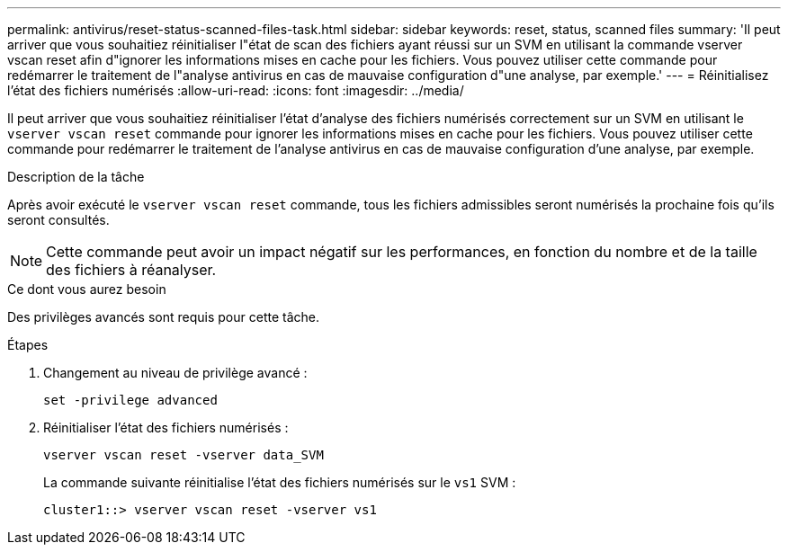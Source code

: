 ---
permalink: antivirus/reset-status-scanned-files-task.html 
sidebar: sidebar 
keywords: reset, status, scanned files 
summary: 'Il peut arriver que vous souhaitiez réinitialiser l"état de scan des fichiers ayant réussi sur un SVM en utilisant la commande vserver vscan reset afin d"ignorer les informations mises en cache pour les fichiers. Vous pouvez utiliser cette commande pour redémarrer le traitement de l"analyse antivirus en cas de mauvaise configuration d"une analyse, par exemple.' 
---
= Réinitialisez l'état des fichiers numérisés
:allow-uri-read: 
:icons: font
:imagesdir: ../media/


[role="lead"]
Il peut arriver que vous souhaitiez réinitialiser l'état d'analyse des fichiers numérisés correctement sur un SVM en utilisant le `vserver vscan reset` commande pour ignorer les informations mises en cache pour les fichiers. Vous pouvez utiliser cette commande pour redémarrer le traitement de l'analyse antivirus en cas de mauvaise configuration d'une analyse, par exemple.

.Description de la tâche
Après avoir exécuté le `vserver vscan reset` commande, tous les fichiers admissibles seront numérisés la prochaine fois qu'ils seront consultés.

[NOTE]
====
Cette commande peut avoir un impact négatif sur les performances, en fonction du nombre et de la taille des fichiers à réanalyser.

====
.Ce dont vous aurez besoin
Des privilèges avancés sont requis pour cette tâche.

.Étapes
. Changement au niveau de privilège avancé :
+
`set -privilege advanced`

. Réinitialiser l'état des fichiers numérisés :
+
`vserver vscan reset -vserver data_SVM`

+
La commande suivante réinitialise l'état des fichiers numérisés sur le `vs1` SVM :

+
[listing]
----
cluster1::> vserver vscan reset -vserver vs1
----

